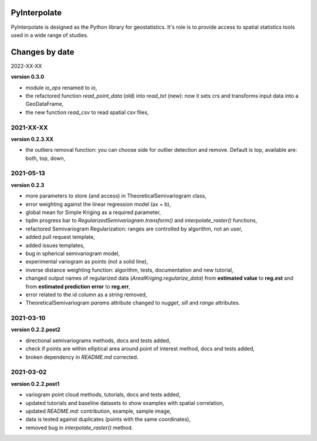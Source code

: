 PyInterpolate
=============

PyInterpolate is designed as the Python library for geostatistics. It's role is to provide access to spatial statistics tools used in a wide range of studies.

Changes by date
===============

2022-XX-XX

**version 0.3.0**

* module `io_ops` renamed to `io`,
* the refactored function `read_point_data` (old) into `read_txt` (new): now it sets crs and transforms input data into a GeoDataFrame,
* the new function `read_csv` to read spatial csv files,

2021-XX-XX
----------

**version 0.2.3.XX**

* the outliers removal function: you can choose side for outlier detection and remove. Default is top, available are: both, top, down,

2021-05-13
----------

**version 0.2.3**

* more parameters to store (and access) in TheoreticalSemivariogram class,
* error weighting against the linear regression model (ax + b),
* global mean for Simple Kriging as a required parameter,
* tqdm progress bar to `RegularizedSemivariogram.transform()` and `interpolate_raster()` functions,
* refactored Semivariogram Regularization: ranges are controlled by algorithm, not an user,
* added pull request template,
* added issues templates,
* bug in spherical semivariogram model,
* experimental variogram as points (not a solid line),
* inverse distance weighting function: algorithm, tests, documentation and new tutorial,
* changed output names of regularized data (`ArealKriging.regularize_data`) from **estimated value** to **reg.est** and from **estimated prediction error** to **reg.err**,
* error related to the id column as a string removed,
* TheoreticalSemivariogram `params` attribute changed to `nugget`, `sill` and `range` attributes.

2021-03-10
----------

**version 0.2.2.post2**

* directional semivariograms methods, docs and tests added,
* check if points are within elliptical area around point of interest method, docs and tests added,
* broken dependency in `README.md` corrected.

2021-03-02
----------

**version 0.2.2.post1**

* variogram point cloud methods, tutorials, docs and tests added,
* updated tutorials and baseline datasets to show examples with spatial correlation,
* updated `README.md`: contribution, example, sample image,
* data is tested against duplicates (points with the same coordinates),
* removed bug in `interpolate_raster()` method.
